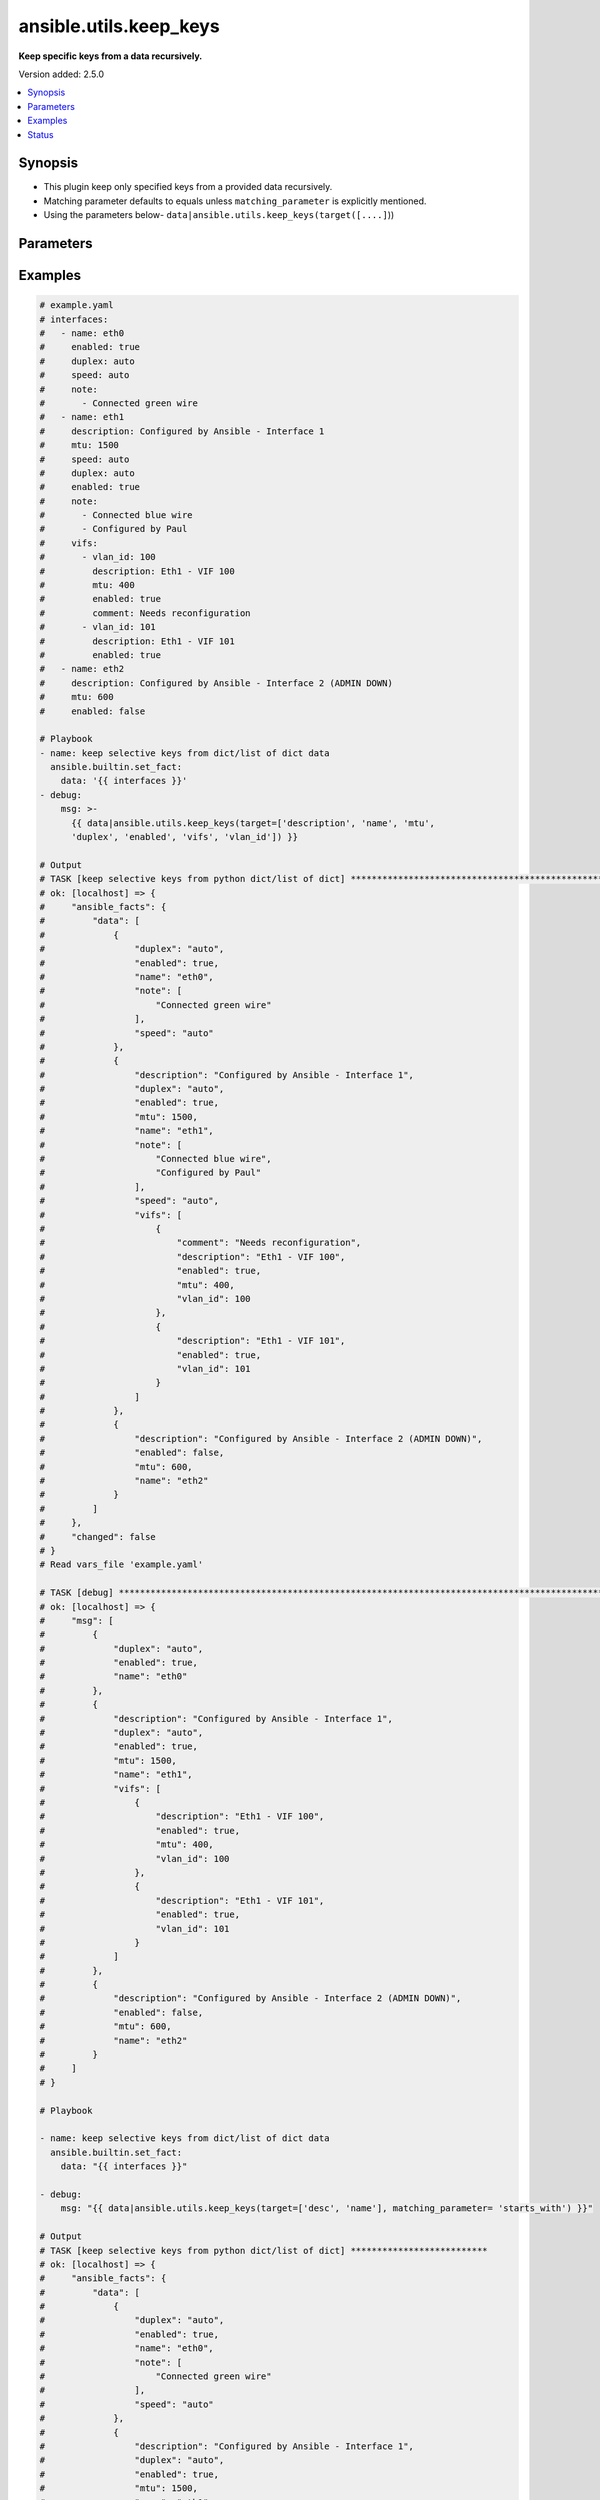 .. _ansible.utils.keep_keys_filter:


***********************
ansible.utils.keep_keys
***********************

**Keep specific keys from a data recursively.**


Version added: 2.5.0

.. contents::
   :local:
   :depth: 1


Synopsis
--------
- This plugin keep only specified keys from a provided data recursively.
- Matching parameter defaults to equals unless ``matching_parameter`` is explicitly mentioned.
- Using the parameters below- ``data|ansible.utils.keep_keys(target([....]``))




Parameters
----------

.. raw:: html

    <table  border=0 cellpadding=0 class="documentation-table">
        <tr>
            <th colspan="1">Parameter</th>
            <th>Choices/<font color="blue">Defaults</font></th>
                <th>Configuration</th>
            <th width="100%">Comments</th>
        </tr>
            <tr>
                <td colspan="1">
                    <div class="ansibleOptionAnchor" id="parameter-"></div>
                    <b>data</b>
                    <a class="ansibleOptionLink" href="#parameter-" title="Permalink to this option"></a>
                    <div style="font-size: small">
                        <span style="color: purple">raw</span>
                         / <span style="color: red">required</span>
                    </div>
                </td>
                <td>
                </td>
                    <td>
                    </td>
                <td>
                        <div>This option represents a list of dictionaries or a dictionary with any level of nesting data.</div>
                        <div>For example <code>config_data|ansible.utils.keep_keys(target([....]</code>)), in this case <code>config_data</code> represents this option.</div>
                </td>
            </tr>
            <tr>
                <td colspan="1">
                    <div class="ansibleOptionAnchor" id="parameter-"></div>
                    <b>matching_parameter</b>
                    <a class="ansibleOptionLink" href="#parameter-" title="Permalink to this option"></a>
                    <div style="font-size: small">
                        <span style="color: purple">string</span>
                    </div>
                </td>
                <td>
                        <ul style="margin: 0; padding: 0"><b>Choices:</b>
                                    <li>starts_with</li>
                                    <li>ends_with</li>
                                    <li>regex</li>
                        </ul>
                </td>
                    <td>
                    </td>
                <td>
                        <div>Specify the matching configuration of target keys and data attributes.</div>
                </td>
            </tr>
            <tr>
                <td colspan="1">
                    <div class="ansibleOptionAnchor" id="parameter-"></div>
                    <b>target</b>
                    <a class="ansibleOptionLink" href="#parameter-" title="Permalink to this option"></a>
                    <div style="font-size: small">
                        <span style="color: purple">list</span>
                         / <span style="color: purple">elements=string</span>
                         / <span style="color: red">required</span>
                    </div>
                </td>
                <td>
                </td>
                    <td>
                    </td>
                <td>
                        <div>Specify the target keys to keep in list format.</div>
                </td>
            </tr>
    </table>
    <br/>




Examples
--------

.. code-block:: yaml

    # example.yaml
    # interfaces:
    #   - name: eth0
    #     enabled: true
    #     duplex: auto
    #     speed: auto
    #     note:
    #       - Connected green wire
    #   - name: eth1
    #     description: Configured by Ansible - Interface 1
    #     mtu: 1500
    #     speed: auto
    #     duplex: auto
    #     enabled: true
    #     note:
    #       - Connected blue wire
    #       - Configured by Paul
    #     vifs:
    #       - vlan_id: 100
    #         description: Eth1 - VIF 100
    #         mtu: 400
    #         enabled: true
    #         comment: Needs reconfiguration
    #       - vlan_id: 101
    #         description: Eth1 - VIF 101
    #         enabled: true
    #   - name: eth2
    #     description: Configured by Ansible - Interface 2 (ADMIN DOWN)
    #     mtu: 600
    #     enabled: false

    # Playbook
    - name: keep selective keys from dict/list of dict data
      ansible.builtin.set_fact:
        data: '{{ interfaces }}'
    - debug:
        msg: >-
          {{ data|ansible.utils.keep_keys(target=['description', 'name', 'mtu',
          'duplex', 'enabled', 'vifs', 'vlan_id']) }}

    # Output
    # TASK [keep selective keys from python dict/list of dict] ****************************************************************************************
    # ok: [localhost] => {
    #     "ansible_facts": {
    #         "data": [
    #             {
    #                 "duplex": "auto",
    #                 "enabled": true,
    #                 "name": "eth0",
    #                 "note": [
    #                     "Connected green wire"
    #                 ],
    #                 "speed": "auto"
    #             },
    #             {
    #                 "description": "Configured by Ansible - Interface 1",
    #                 "duplex": "auto",
    #                 "enabled": true,
    #                 "mtu": 1500,
    #                 "name": "eth1",
    #                 "note": [
    #                     "Connected blue wire",
    #                     "Configured by Paul"
    #                 ],
    #                 "speed": "auto",
    #                 "vifs": [
    #                     {
    #                         "comment": "Needs reconfiguration",
    #                         "description": "Eth1 - VIF 100",
    #                         "enabled": true,
    #                         "mtu": 400,
    #                         "vlan_id": 100
    #                     },
    #                     {
    #                         "description": "Eth1 - VIF 101",
    #                         "enabled": true,
    #                         "vlan_id": 101
    #                     }
    #                 ]
    #             },
    #             {
    #                 "description": "Configured by Ansible - Interface 2 (ADMIN DOWN)",
    #                 "enabled": false,
    #                 "mtu": 600,
    #                 "name": "eth2"
    #             }
    #         ]
    #     },
    #     "changed": false
    # }
    # Read vars_file 'example.yaml'

    # TASK [debug] *************************************************************************************************************
    # ok: [localhost] => {
    #     "msg": [
    #         {
    #             "duplex": "auto",
    #             "enabled": true,
    #             "name": "eth0"
    #         },
    #         {
    #             "description": "Configured by Ansible - Interface 1",
    #             "duplex": "auto",
    #             "enabled": true,
    #             "mtu": 1500,
    #             "name": "eth1",
    #             "vifs": [
    #                 {
    #                     "description": "Eth1 - VIF 100",
    #                     "enabled": true,
    #                     "mtu": 400,
    #                     "vlan_id": 100
    #                 },
    #                 {
    #                     "description": "Eth1 - VIF 101",
    #                     "enabled": true,
    #                     "vlan_id": 101
    #                 }
    #             ]
    #         },
    #         {
    #             "description": "Configured by Ansible - Interface 2 (ADMIN DOWN)",
    #             "enabled": false,
    #             "mtu": 600,
    #             "name": "eth2"
    #         }
    #     ]
    # }

    # Playbook

    - name: keep selective keys from dict/list of dict data
      ansible.builtin.set_fact:
        data: "{{ interfaces }}"

    - debug:
        msg: "{{ data|ansible.utils.keep_keys(target=['desc', 'name'], matching_parameter= 'starts_with') }}"

    # Output
    # TASK [keep selective keys from python dict/list of dict] **************************
    # ok: [localhost] => {
    #     "ansible_facts": {
    #         "data": [
    #             {
    #                 "duplex": "auto",
    #                 "enabled": true,
    #                 "name": "eth0",
    #                 "note": [
    #                     "Connected green wire"
    #                 ],
    #                 "speed": "auto"
    #             },
    #             {
    #                 "description": "Configured by Ansible - Interface 1",
    #                 "duplex": "auto",
    #                 "enabled": true,
    #                 "mtu": 1500,
    #                 "name": "eth1",
    #                 "note": [
    #                     "Connected blue wire",
    #                     "Configured by Paul"
    #                 ],
    #                 "speed": "auto",
    #                 "vifs": [
    #                     {
    #                         "comment": "Needs reconfiguration",
    #                         "description": "Eth1 - VIF 100",
    #                         "enabled": true,
    #                         "mtu": 400,
    #                         "vlan_id": 100
    #                     },
    #                     {
    #                         "description": "Eth1 - VIF 101",
    #                         "enabled": true,
    #                         "vlan_id": 101
    #                     }
    #                 ]
    #             },
    #             {
    #                 "description": "Configured by Ansible - Interface 2 (ADMIN DOWN)",
    #                 "enabled": false,
    #                 "mtu": 600,
    #                 "name": "eth2"
    #             }
    #         ]
    #     },
    #     "changed": false
    # }
    # Read vars_file 'example.yaml'

    # TASK [debug] **********************************************************************************
    # ok: [localhost] => {
    #     "msg": [
    #         {
    #             "name": "eth0"
    #         },
    #         {
    #             "description": "Configured by Ansible - Interface 1",
    #             "name": "eth1",
    #             "vifs": [
    #                 {
    #                     "description": "Eth1 - VIF 100"
    #                 },
    #                 {
    #                     "description": "Eth1 - VIF 101"
    #                 }
    #             ]
    #         },
    #         {
    #             "description": "Configured by Ansible - Interface 2 (ADMIN DOWN)",
    #             "name": "eth2"
    #         }
    #     ]
    # }




Status
------


Authors
~~~~~~~

- Sagar Paul (@KB-perByte)


.. hint::
    Configuration entries for each entry type have a low to high priority order. For example, a variable that is lower in the list will override a variable that is higher up.
